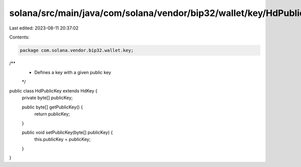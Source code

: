 solana/src/main/java/com/solana/vendor/bip32/wallet/key/HdPublicKey.java
========================================================================

Last edited: 2023-08-11 20:37:02

Contents:

.. code-block:: java

    package com.solana.vendor.bip32.wallet.key;

/**
 * Defines a key with a given public key
 */
public class HdPublicKey extends HdKey {
    private byte[] publicKey;

    public byte[] getPublicKey() {
        return publicKey;
    }

    public void setPublicKey(byte[] publicKey) {
        this.publicKey = publicKey;
    }
}


